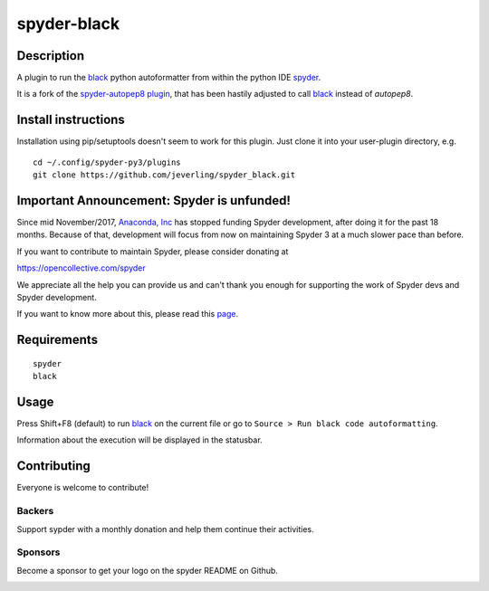 spyder-black
============


Description
-----------

A plugin to run the `black <https://github.com/ambv/black>`_ python autoformatter from within the python IDE `spyder <https://github.com/spyder-ide/spyder>`_.

It is a fork of the `spyder-autopep8 plugin <https://github.com/spyder-ide/spyder-autopep8>`_, that has been hastily adjusted to call `black <https://github.com/ambv/black>`_ instead of *autopep8*.


Install instructions
--------------------

Installation using pip/setuptools doesn't seem to work for this plugin. Just clone it into your user-plugin directory, e.g.
::

  cd ~/.config/spyder-py3/plugins
  git clone https://github.com/jeverling/spyder_black.git



Important Announcement: Spyder is unfunded!
-------------------------------------------

Since mid November/2017, `Anaconda, Inc`_ has
stopped funding Spyder development, after doing it for the past 18
months. Because of that, development will focus from now on maintaining
Spyder 3 at a much slower pace than before.

If you want to contribute to maintain Spyder, please consider donating at

https://opencollective.com/spyder

We appreciate all the help you can provide us and can't thank you enough for
supporting the work of Spyder devs and Spyder development.

If you want to know more about this, please read this
`page`_.


.. _Anaconda, Inc: https://www.anaconda.com/
.. _page: https://github.com/spyder-ide/spyder/wiki/Anaconda-stopped-funding-Spyder


Requirements
------------
::

  spyder
  black


Usage
-----

Press Shift+F8 (default) to run `black <https://github.com/ambv/black>`_ on the current file or go to ``Source > Run black code autoformatting``.

Information about the execution will be displayed in the statusbar.


Contributing
------------

Everyone is welcome to contribute!


Backers
~~~~~~~

Support sypder with a monthly donation and help them continue their activities.

.. image:: https://opencollective.com/spyder/backers.svg
   :target: https://opencollective.com/spyder#support
   :alt: Backers


Sponsors
~~~~~~~~

Become a sponsor to get your logo on the spyder README on Github.

.. image:: https://opencollective.com/spyder/sponsors.svg
   :target: https://opencollective.com/spyder#support
   :alt: Sponsors
